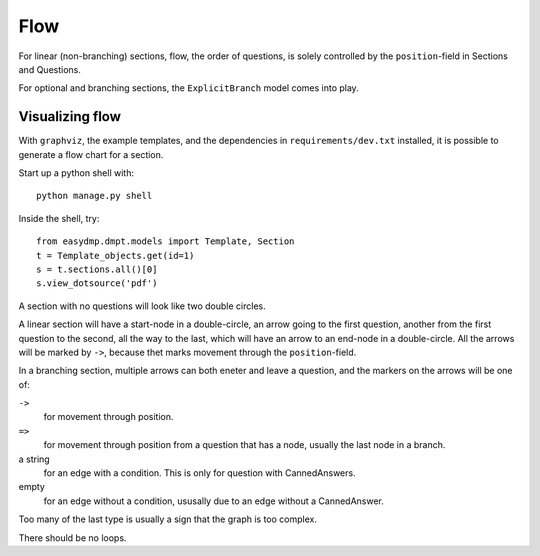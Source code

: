 ====
Flow
====

For linear (non-branching) sections, flow, the order of questions, is solely
controlled by the ``position``-field in Sections and Questions.

For optional and branching sections, the ``ExplicitBranch`` model comes into
play.

Visualizing flow
================

With ``graphviz``, the example templates, and the dependencies in
``requirements/dev.txt`` installed, it is possible to generate a flow chart for
a section.

Start up a python shell with::

    python manage.py shell

Inside the shell, try::

    from easydmp.dmpt.models import Template, Section
    t = Template_objects.get(id=1)
    s = t.sections.all()[0]
    s.view_dotsource('pdf')

A section with no questions will look like two double circles.

A linear section will have a start-node in a double-circle, an arrow going to
the first question, another from the first question to the second, all the way
to the last, which will have an arrow to an end-node in a double-circle. All
the arrows will be marked by ``->``, because thet marks movement through the
``position``-field.

In a branching section, multiple arrows can both eneter and leave a question,
and the markers on the arrows will be one of:

``->``
    for movement through position.

``=>``
    for movement through position from a question that has a node, usually the
    last node in a branch.

a string
    for an edge with a condition. This is only for question with
    CannedAnswers.

empty
    for an edge without a condition, ususally due to an edge without
    a CannedAnswer.

Too many of the last type is usually a sign that the graph is too complex.

There should be no loops.
